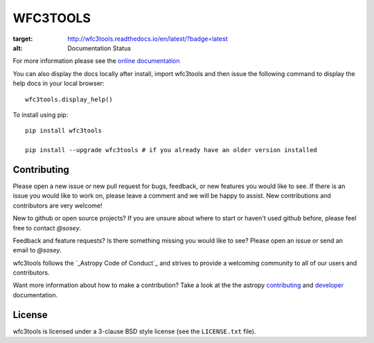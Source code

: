 WFC3TOOLS
=========

.. image:: https://readthedocs.org/projects/wfc3tools/badge/?version=latest
:target: http://wfc3tools.readthedocs.io/en/latest/?badge=latest
:alt: Documentation Status



For more information please see the `online documentation <http://wfc3tools.readthedocs.io/>`_

You can also display the docs locally after install, import wfc3tools and then issue the following command to display the help docs in your local browser:

::

    wfc3tools.display_help()

To install using pip:

::

    pip install wfc3tools

    pip install --upgrade wfc3tools # if you already have an older version installed



Contributing
------------

Please open a new issue or new pull request for bugs, feedback, or new features
you would like to see.   If there is an issue you would like to work on, please
leave a comment and we will be happy to assist.   New contributions and
contributors are very welcome!

New to github or open source projects?  If you are unsure about where to start
or haven't used github before, please feel free to contact `@sosey`.

Feedback and feature requests?   Is there something missing you would like
to see?  Please open an issue or send an email to  `@sosey`.

wfc3tools follows the `_Astropy Code of Conduct`_ and strives to provide a
welcoming community to all of our users and contributors.

Want more information about how to make a contribution?  Take a look at
the the astropy `contributing`_ and `developer`_ documentation.


License
-------

wfc3tools is licensed under a 3-clause BSD style license (see the ``LICENSE.txt`` file).

.. _AstroPy: http://www.astropy.org/
.. _contributing: http://docs.astropy.org/en/stable/index.html#contributing
.. _developer: http://docs.astropy.org/en/stable/index.html#developer-documentation
.. _Astropy Code of Conduct:  http://www.astropy.org/about.html#codeofconduct

